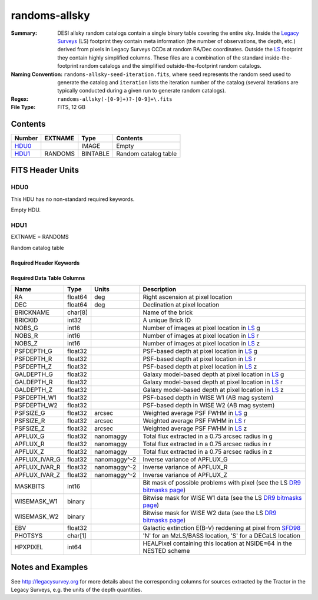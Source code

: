 ==============
randoms-allsky
==============

:Summary: DESI allsky random catalogs contain a single binary table covering
    the entire sky. Inside the `Legacy Surveys`_ (LS) footprint they contain meta
    information (the number of observations, the depth, etc.) derived from
    pixels in Legacy Surveys CCDs at random RA/Dec coordinates. Outside the
    `LS`_ footprint they contain highly simplified columns. These files are a
    combination of the standard inside-the-footprint random catalogs and the
    simplified outside-the-footprint random catalogs.
:Naming Convention: ``randoms-allsky-seed-iteration.fits``, where ``seed`` represents
    the random seed used to generate the catalog and ``iteration`` lists the iteration
    number of the catalog (several iterations are typically conducted
    during a given run to generate random catalogs).
:Regex: ``randoms-allsky(-[0-9]+)?-[0-9]+\.fits``
:File Type: FITS, 12 GB

Contents
========

====== ======= ======== ===================
Number EXTNAME Type     Contents
====== ======= ======== ===================
HDU0_          IMAGE    Empty
HDU1_  RANDOMS BINTABLE Random catalog table
====== ======= ======== ===================


FITS Header Units
=================

HDU0
----

This HDU has no non-standard required keywords.

Empty HDU.

HDU1
----

EXTNAME = RANDOMS

Random catalog table

Required Header Keywords
~~~~~~~~~~~~~~~~~~~~~~~~

.. collapse:: Required Header Keywords Table

    .. rst-class:: keywords

    ======== ============= ===== ========================================
    KEY      Example Value Type  Comment
    ======== ============= ===== ========================================
    NAXIS1   281           int   Width of table in bytes
    NAXIS2   1124357626    int   Number of rows in table
    FILENSID 2             int   HEALPix nside covered by file
    FILENEST T             bool  HEALPix nested (not ring) ordering
    FILEHPX  11,5,4        str   HEALPix pixel(s) covered by file
    DR       9             int   `Legacy Surveys`_ (LS) Data Release used to generate randoms
    DENSITY  45000         int   Number of random points generated per sq. deg.
    APRAD    0.75          float Aperture radius used to calculate flux-related quantities (arcsec)
    SEED     1             int   Seed used to generate random catalog
    ADDMTL   F             bool  ``True`` if MTL-related columns were added to the parent catalog used to build this catalog
    HPXNSIDE 64            int   HEALPix nside
    HPXNEST  T             bool  HEALPix nested (not ring) ordering
    SUPP     F             bool  ``True`` if randoms were generated without using `LS`_ pixels
    RESOLVE  T             bool  ``True`` if from unique imaging
    RESEED   626           int   Seed used to re-shuffle combined random catalogs to ensure randomness
    MTLSPLIT T             bool  ``True`` if MTL-related columns were added to this random catalog
    ======== ============= ===== ========================================

Required Data Table Columns
~~~~~~~~~~~~~~~~~~~~~~~~~~~

.. rst-class:: columns

============= ======== ============== ===================
Name          Type     Units          Description
============= ======== ============== ===================
RA            float64  deg            Right ascension at pixel location
DEC           float64  deg            Declination at pixel location
BRICKNAME     char[8]                 Name of the brick
BRICKID       int32                   A unique Brick ID
NOBS_G        int16                   Number of images at pixel location in `LS`_ g
NOBS_R        int16                   Number of images at pixel location in `LS`_ r
NOBS_Z        int16                   Number of images at pixel location in `LS`_ z
PSFDEPTH_G    float32                 PSF-based depth at pixel location in `LS`_ g
PSFDEPTH_R    float32                 PSF-based depth at pixel location in `LS`_ r
PSFDEPTH_Z    float32                 PSF-based depth at pixel location in `LS`_ z
GALDEPTH_G    float32                 Galaxy model-based depth at pixel location in `LS`_ g
GALDEPTH_R    float32                 Galaxy model-based depth at pixel location in `LS`_ r
GALDEPTH_Z    float32                 Galaxy model-based depth at pixel location in `LS`_ z
PSFDEPTH_W1   float32                 PSF-based depth in WISE W1 (AB mag system)
PSFDEPTH_W2   float32                 PSF-based depth in WISE W2 (AB mag system)
PSFSIZE_G     float32  arcsec         Weighted average PSF FWHM in `LS`_ g
PSFSIZE_R     float32  arcsec         Weighted average PSF FWHM in `LS`_ r
PSFSIZE_Z     float32  arcsec         Weighted average PSF FWHM in `LS`_ z
APFLUX_G      float32  nanomaggy      Total flux extracted in a 0.75 arcsec radius in g
APFLUX_R      float32  nanomaggy      Total flux extracted in a 0.75 arcsec radius in r
APFLUX_Z      float32  nanomaggy      Total flux extracted in a 0.75 arcsec radius in z
APFLUX_IVAR_G float32  nanomaggy^-2   Inverse variance of APFLUX_G
APFLUX_IVAR_R float32  nanomaggy^-2   Inverse variance of APFLUX_R
APFLUX_IVAR_Z float32  nanomaggy^-2   Inverse variance of APFLUX_Z
MASKBITS      int16                   Bit mask of possible problems with pixel (see the LS `DR9 bitmasks page`_)
WISEMASK_W1   binary                  Bitwise mask for WISE W1 data (see the LS `DR9 bitmasks page`_)
WISEMASK_W2   binary                  Bitwise mask for WISE W2 data (see the LS `DR9 bitmasks page`_)
EBV           float32                 Galactic extinction E(B-V) reddening at pixel from `SFD98`_
PHOTSYS       char[1]                 'N' for an MzLS/BASS location, 'S' for a DECaLS location
HPXPIXEL      int64                   HEALPixel containing this location at NSIDE=64 in the NESTED scheme
============= ======== ============== ===================


Notes and Examples
==================

See http://legacysurvey.org for more details about the corresponding columns for sources extracted by
the Tractor in the Legacy Surveys, e.g. the units of the depth quantities.

.. _`SFD98`: http://adsabs.harvard.edu/abs/1998ApJ...500..525S
.. _`Legacy Surveys`: http://legacysurvey.org
.. _`LS`: http://legacysurvey.org/dr9/catalogs/
.. _`DR9 bitmasks page`: https://www.legacysurvey.org/dr9/bitmasks/
.. _`desitarget data model`: https://desidatamodel.readthedocs.io/en/latest/DESI_TARGET/index.html
.. _`DESI fiberassign code`: https://github.com/desihub/fiberassign
